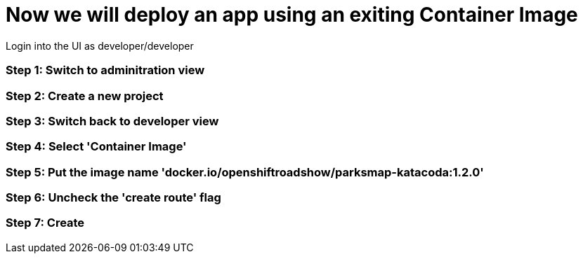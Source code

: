 = Now we will deploy an app using an exiting Container Image

Login into the UI as developer/developer

=== Step 1: Switch to adminitration view
=== Step 2: Create a new project
=== Step 3: Switch back to developer view
=== Step 4: Select 'Container Image'
=== Step 5: Put the image name 'docker.io/openshiftroadshow/parksmap-katacoda:1.2.0'
=== Step 6: Uncheck the 'create route' flag
=== Step 7: Create
